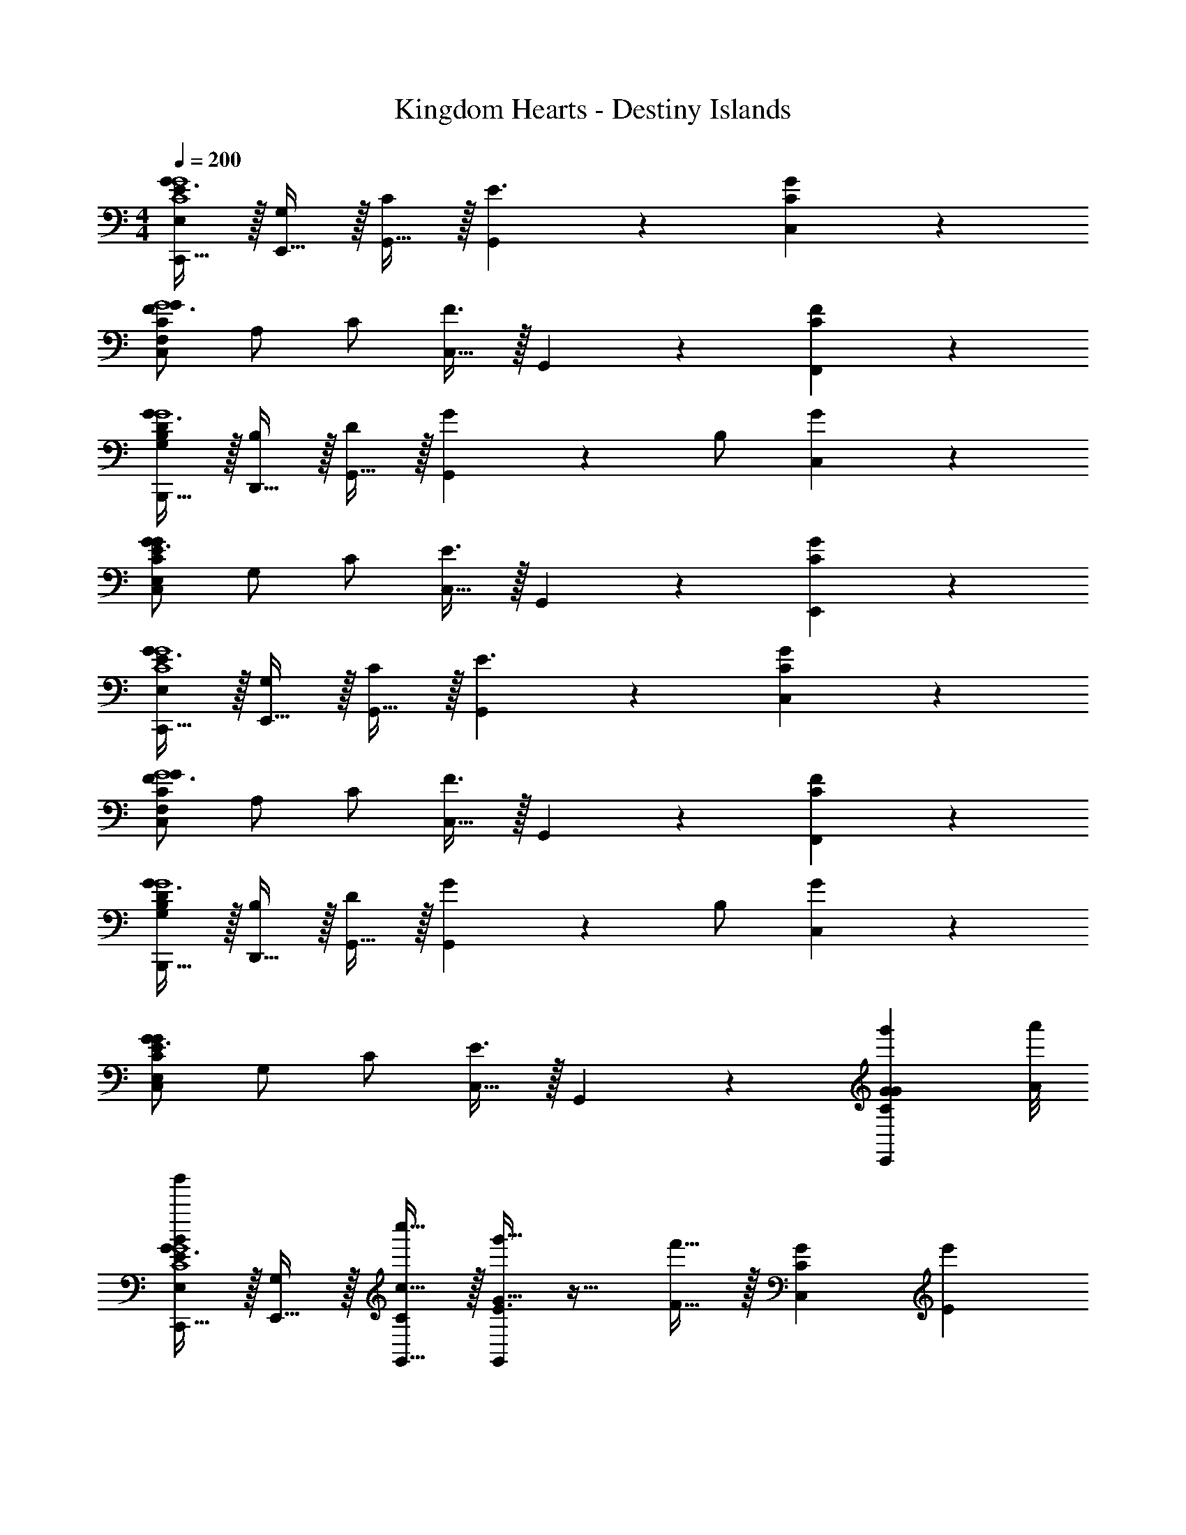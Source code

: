 X: 1
T: Kingdom Hearts - Destiny Islands
Z: ABC Generated by Starbound Composer v0.8.6
L: 1/4
M: 4/4
Q: 1/4=200
K: C
[C,,15/32E,/G3/E19/5C4G4] z/32 [E,,15/32G,/] z/32 [G,,15/32C/] z/32 [G,,19/20E3/] z11/20 [C,19/20GC] z/20 
[F,/C,10/7G3/F19/5C19/5G4] A,/ C/ [C,15/32F3/] z/32 G,,19/20 z/20 [F,,19/20CF] z/20 
[B,,,15/32G,/G3/B,19/5D19/5G4] z/32 [D,,15/32B,/] z/32 [G,,15/32D/] z/32 [G,,19/20G] z/20 B,/ [C,19/20G] z/20 
[E,/C,10/7G3/C19/5E19/5G19/5] G,/ C/ [C,15/32E3/] z/32 G,,19/20 z/20 [E,,19/20GC] z/20 
[C,,15/32E,/G3/E19/5C4G4] z/32 [E,,15/32G,/] z/32 [G,,15/32C/] z/32 [G,,19/20E3/] z11/20 [C,19/20CG] z/20 
[F,/C,10/7G3/C19/5F19/5G4] A,/ C/ [C,15/32F3/] z/32 G,,19/20 z/20 [F,,19/20CF] z/20 
[B,,,15/32G,/G3/B,19/5D19/5G4] z/32 [D,,15/32B,/] z/32 [G,,15/32D/] z/32 [G,,19/20G] z/20 B,/ [C,19/20G] z/20 
[E,/C,10/7G3/C19/5E19/5G19/5] G,/ C/ [C,15/32E3/] z/32 G,,19/20 z/20 [z7/8g'19/20G19/20E,,19/20GC] [a'/8A/8] 
[C,,15/32E,/b'19/20B19/20G3/E19/5G4C4] z/32 [E,,15/32G,/] z/32 [c''15/32c15/32G,,15/32C/] z/32 [g'15/32G15/32G,,19/20E3/] z17/32 [f'15/32F15/32] z/32 [z/C,19/20CG] [z/e'10/7E10/7] 
[F,/C,10/7G3/F19/5C19/5G4] A,/ [f'15/32F15/32C/] z/32 [C,15/32F3/] z/32 [E15/32e'15/32G,,19/20] z17/32 [c'15/32C15/32F,,19/20FC] z17/32 
[B,,,15/32G,/D10/7d'10/7G3/B,19/5D19/5G4] z/32 [D,,15/32B,/] z/32 [G,,15/32D/] z/32 [E19/20e'19/20G,,19/20G] z/20 B,/ [c'15/32C15/32C,19/20G] z17/32 
[E,/b10/7B,10/7C,10/7G3/C19/5E19/5G19/5] G,/ C/ [C,15/32c'10/7C10/7E3/] z/32 G,,19/20 z/20 [a19/20A,19/20E,,19/20CG] z/20 
[C,,15/32E,/G3/E19/5C4G4g39/5G,39/5] z/32 [E,,15/32G,/] z/32 [G,,15/32e15/32c15/32C/] z/32 [d15/32B15/32G,,19/20E3/] z/32 [e15/32c15/32] z17/32 [C,19/20GC] z/20 
[F,/C,10/7G3/C19/5F19/5G4] A,/ C/ [C,15/32F3/] z/32 G,,19/20 z/20 [F,,19/20CF] z/20 
[B,,,15/32G,/G3/B,19/5D19/5G4] z/32 [D,,15/32B,/] z/32 [G,,15/32G15/32B15/32D/] z/32 [A15/32c15/32G,,19/20G] z/32 [B15/32d15/32] z/32 B,/ [C,19/20B19/20G] z/20 
[E,/C,10/7c10/7G3/C19/5E19/5G19/5] G,/ C/ [C,15/32B10/7E3/] z/32 G,,19/20 z/20 [z7/8g'19/20G19/20E,,19/20A19/20CG] [a'/8A/8] 
[C,,15/32E,/b'19/20B19/20G19/20G3/E19/5C4G4] z/32 [E,,15/32G,/] z/32 [c''15/32c15/32G,,15/32C/] z/32 [d''15/32d15/32G,,19/20E3/] z17/32 [c''15/32c15/32] z/32 [z/C,19/20GC] [z/b'10/7B10/7] 
[F,/C,10/7G3/C19/5F19/5G4] A,/ [c''15/32c15/32C/] z/32 [C,15/32F3/] z/32 [g'15/32G15/32G,,19/20] z17/32 [f'15/32F15/32F,,19/20CF] z17/32 
[B,,,15/32G,/e'19/20E19/20G3/D19/5B,19/5G4] z/32 [D,,15/32B,/] z/32 [F15/32f'15/32G,,15/32D/] z/32 [E15/32e'15/32G,,19/20G] z17/32 [B,/C19/20c'19/20] [C,19/20G] z/20 
[E,/D10/7d'10/7C,10/7G3/C19/5E19/5G19/5] G,/ C/ [C,15/32g'10/7G10/7E3/] z/32 G,,19/20 z/20 [d'19/20D19/20E,,19/20CG] z/20 
[C,,15/32E,/G3/E19/5C4G4E39/5e'39/5] z/32 [E,,15/32G,/] z/32 [G,,15/32e15/32c15/32C/] z/32 [d15/32B15/32G,,19/20E3/] z/32 [e15/32c15/32] z17/32 [C,19/20GC] z/20 
[F,/C,10/7G3/C19/5F19/5G4] A,/ C/ [C,15/32F3/] z/32 G,,19/20 z/20 [F,,19/20FC] z/20 
[B,,,15/32G,/G3/D19/5B,19/5G4] z/32 [D,,15/32B,/] z/32 [G,,15/32G15/32B15/32D/] z/32 [A15/32c15/32G,,19/20G] z/32 [B15/32d15/32] z/32 B,/ [C,19/20B19/20G] z/20 
[E,/C,10/7c10/7G3/C19/5E19/5G19/5] G,/ C/ [C,15/32B10/7E3/] z/32 G,,19/20 z/20 [g'19/20G19/20E,,19/20A19/20GC] z/20 
[F,,15/32F,/G19/20g'10/7G10/7F3/F19/5C4A4] z/32 [A,,15/32A,/] z/32 [C,15/32C/] z/32 [C,19/20f'10/7F10/7G3/] z11/20 [e'19/20E19/20F,19/20CF] z/20 
[F15/32f'15/32F,/F,10/7F3/C19/5F19/5A4] z/32 [c''15/32c15/32A,/] z/32 [b'15/32B15/32C/] z/32 [c15/32c''15/32F,15/32G3/] z/32 [z/C,19/20] [z/d''19/20d19/20] [z/A,,19/20FC] [z3/8b'15/32B15/32] [a'/8A/8] 
[b'/8B/8E,,15/32E,/G3/E19/5C19/5G4] [z3/8a'57/40A57/40] [G,,15/32G,/] z/32 [C,15/32C/] z/32 [C,19/20g'10/7G10/7E3/] z11/20 [^f'19/20^F19/20GCG,19/10] z/20 
[E,/G3/g'23/10G23/10E19/5G19/5C19/5] G,/ C/ [G,15/32E3/] z17/32 [c''15/32c15/32C,19/20] z/32 [g'19/20G19/20GC] z/20 
[G,,15/32G,/b'19/20B19/20=F3/B,19/5D19/5G19/5] z/32 [B,,15/32B,/] z/32 [c15/32c''15/32D,15/32D/] z/32 [b'19/20B19/20D,19/20G3/] z/20 [c''15/32c15/32] z/32 [z/G,19/20FB,] [z/d''10/7d10/7] 
[G,/G,10/7F3/G19/5B,19/5D19/5] B,/ [b'15/32B15/32D/] z/32 [G,15/32G3/] z/32 [a'19/20A19/20D,19/20] z/20 [G5/7g'5/7G,,19/20B,F] z2/7 
[G15/32C,,15/32G15/32g15/32E,/G3/E19/5C19/5G19/5] z/32 [A15/32E,,15/32A15/32a15/32G,/] z/32 [G15/32G,,15/32G15/32g15/32C/] z/32 [F15/32F15/32f15/32G,,19/20E3/] z17/32 [G15/32E15/32G15/32g15/32] z/32 [F15/32f15/32F15/32D15/32C,19/20GC] z/32 [E15/32e15/32E15/32C15/32] z/32 
[E,/C,10/7G3/E19/5C19/5G19/5] G,/ C/ [C,15/32E3/] z/32 G,,19/20 z/20 [G19/20g'19/20E,,19/20CG] z/20 
[F,,15/32F,/b'10/7B10/7F3/F19/5C4A4] z/32 [A,,15/32A,/] z/32 [C,15/32C/] z/32 [C,19/20c''10/7c10/7G3/] z11/20 [b'19/20B19/20F,19/20FC] z/20 
[A15/32a'15/32F,/F,10/7F3/F19/5C19/5A4] z/32 [c''15/32c15/32A,/] z/32 [b'15/32B15/32C/] z/32 [c15/32c''15/32F,15/32G3/] z/32 [z/C,19/20] [z/d''19/20d19/20] [z/A,,19/20FC] [z3/8b'15/32B15/32] [a'/8A/8] 
[b'/8B/8E,,15/32E,/G3/C19/5E19/5G4] [z3/8a'57/40A57/40] [G,,15/32G,/] z/32 [C,15/32C/] z/32 [C,19/20g'10/7G10/7E3/] z11/20 [f'19/20^F19/20GCG,19/10] z/20 
[g'15/32G15/32E,/G3/E19/5G19/5C19/5] z/32 [c''15/32c15/32G,/] z/32 [b'15/32B15/32C/] z/32 [c''15/32c15/32G,15/32E3/] z17/32 [z/d''19/20d19/20C,19/20] [z/GC] [c''15/32c15/32] z/32 
[G,,15/32G,/b'19/20B19/20=F3/D19/5G19/5B,19/5] z/32 [B,,15/32B,/] z/32 [_B15/32_b'15/32D,15/32D/] z/32 [a'15/32A15/32D,19/20G3/] z17/32 [^F15/32f'15/32^f15/32F15/32] z/32 [z/G,19/20B,=F] [z/G19/20g'19/20g19/20G19/20] 
[G,/G,10/7F3/B,19/5D19/5G19/5] [^G15/32^g'15/32^g15/32G15/32B,/] z/32 [A15/32a'15/32a15/32A15/32D/] z/32 [G,15/32=G3/] z/32 [F15/32=f'15/32=f15/32F15/32D15/32D,19/20] z17/32 [=g'19/20G19/20G,,19/20G19/20E19/20=g19/20FB,] z/20 
[F15/32D15/32F15/32f15/32G,,19/5] z/32 [G15/32E15/32G15/32g15/32] z/32 [F15/32D15/32F15/32f15/32] z/32 [E15/32^C15/32E15/32e15/32] z17/32 [E15/32C15/32E15/32e15/32] z/32 [^D15/32=C15/32D15/32^d15/32] z/32 [=D15/32B,15/32D15/32=d15/32] 
